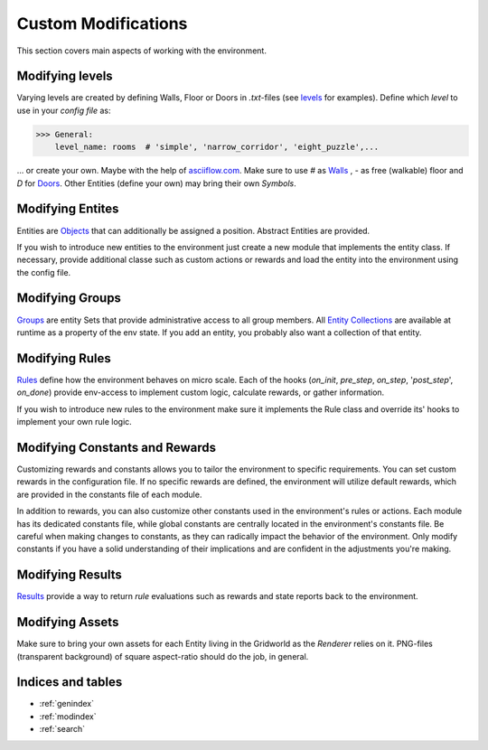 Custom Modifications
====================

This section covers main aspects of working with the environment.

Modifying levels
----------------
Varying levels are created by defining Walls, Floor or Doors in *.txt*-files (see `levels`_ for examples).
Define which *level* to use in your *config file* as:

.. _levels: marl_factory_grid/levels

>>> General:
    level_name: rooms  # 'simple', 'narrow_corridor', 'eight_puzzle',...

... or create your own. Maybe with the help of `asciiflow.com <https://asciiflow.com/#/>`_.
Make sure to use `#` as `Walls`_ , `-` as free (walkable) floor and `D` for `Doors`_.
Other Entities (define your own) may bring their own `Symbols`.

.. _Walls: marl_factory_grid/environment/entity/wall.py
.. _Doors: modules/doors/entities.py


Modifying Entites
-----------------
Entities are `Objects`_ that can additionally be assigned a position.
Abstract Entities are provided.

If you wish to introduce new entities to the environment just create a new module that implements the entity class. If
necessary, provide additional classe such as custom actions or rewards and load the entity into the environment using
the config file.

.. _Objects: marl_factory_grid/environment/entity/object.py

Modifying Groups
----------------
`Groups`_ are entity Sets that provide administrative access to all group members.
All `Entity Collections`_ are available at runtime as a property of the env state.
If you add an entity, you probably also want a collection of that entity.

.. _Groups: marl_factory_grid/environment/groups/objects.py
.. _Entity Collections: marl_factory_grid/environment/entity/global_entities.py

Modifying Rules
---------------
`Rules <https://marl-factory-grid.readthedocs.io/en/latest/code/marl_factory_grid.environment.rules.html>`_ define how
the environment behaves on micro scale. Each of the hooks (`on_init`, `pre_step`, `on_step`, '`post_step`', `on_done`)
provide env-access to implement custom logic, calculate rewards, or gather information.

If you wish to introduce new rules to the environment make sure it implements the Rule class and override its' hooks
to implement your own rule logic.


.. image:: ../../images/Hooks_FIKS.png
   :alt: Hooks Image


Modifying Constants and Rewards
-------------------------------

Customizing rewards and constants allows you to tailor the environment to specific requirements.
You can set custom rewards in the configuration file. If no specific rewards are defined, the environment
will utilize default rewards, which are provided in the constants file of each module.

In addition to rewards, you can also customize other constants used in the environment's rules or actions. Each module has
its dedicated constants file, while global constants are centrally located in the environment's constants file.
Be careful when making changes to constants, as they can radically impact the behavior of the environment. Only modify
constants if you have a solid understanding of their implications and are confident in the adjustments you're making.


Modifying Results
-----------------
`Results <https://marl-factory-grid.readthedocs.io/en/latest/code/marl_factory_grid.utils.results.html>`_
provide a way to return `rule` evaluations such as rewards and state reports back to the environment.


Modifying Assets
----------------
Make sure to bring your own assets for each Entity living in the Gridworld as the `Renderer` relies on it.
PNG-files (transparent background) of square aspect-ratio should do the job, in general.

.. image:: ../../marl_factory_grid/environment/assets/wall.png
   :alt: Wall Image
.. image:: ../../marl_factory_grid/environment/assets/agent/agent.png
   :alt: Agent Image

Indices and tables
------------------

* :ref:`genindex`
* :ref:`modindex`
* :ref:`search`
